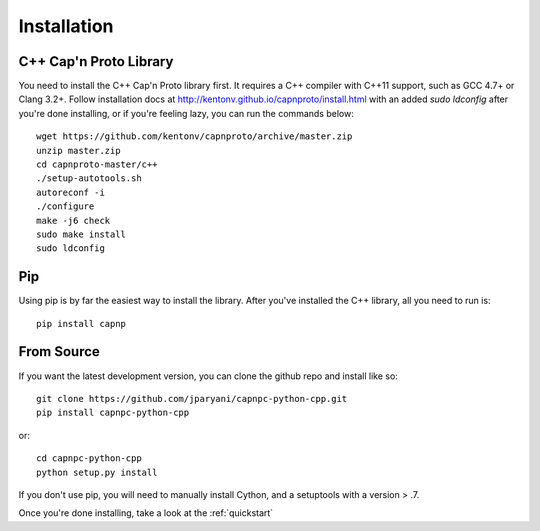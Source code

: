 .. _install:

Installation
===================

C++ Cap'n Proto Library
---------------------

You need to install the C++ Cap'n Proto library first. It requires a C++ compiler with C++11 support, such as GCC 4.7+ or Clang 3.2+. Follow installation docs at `http://kentonv.github.io/capnproto/install.html <http://kentonv.github.io/capnproto/install.html>`_ with an added `sudo ldconfig` after you're done installing, or if you're feeling lazy, you can run the commands below::

    wget https://github.com/kentonv/capnproto/archive/master.zip
    unzip master.zip
    cd capnproto-master/c++
    ./setup-autotools.sh
    autoreconf -i
    ./configure
    make -j6 check
    sudo make install
    sudo ldconfig

Pip
---------------------

Using pip is by far the easiest way to install the library. After you've installed the C++ library, all you need to run is::

    pip install capnp

From Source
---------------------

If you want the latest development version, you can clone the github repo and install like so::

    git clone https://github.com/jparyani/capnpc-python-cpp.git
    pip install capnpc-python-cpp

or::

    cd capnpc-python-cpp
    python setup.py install

If you don't use pip, you will need to manually install Cython, and a setuptools with a version > .7.

Once you're done installing, take a look at the :ref:`quickstart`
